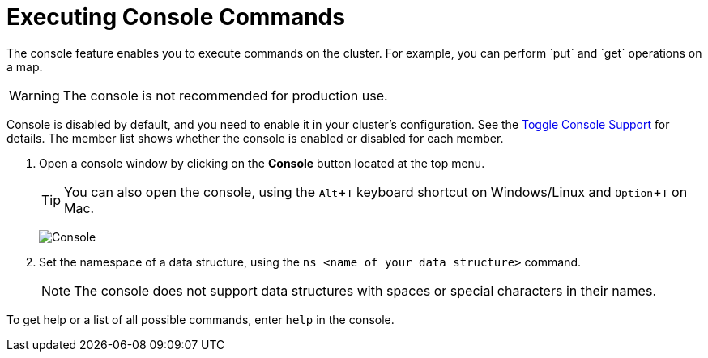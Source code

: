 = Executing Console Commands
:description: The console feature enables you to execute commands on the cluster. For example, you can perform `put` and `get` operations on a map. 
:page-aliases: monitor-imdg:console.adoc
:experimental: true

{description}

WARNING: The console is not recommended for production use.

Console is disabled by default, and you need to enable it
in your cluster's configuration. See the
xref:{page-latest-supported-hazelcast}@hazelcast:maintain-cluster:monitoring.adoc#managing-console-support[Toggle Console Support] for details. The member list shows whether
the console is enabled or disabled for each member.

. Open a console window by clicking on the **Console** button located at the top menu.
+
TIP: You can also open the console, using the kbd:[Alt + T] keyboard shortcut on Windows/Linux and kbd:[Option + T] on
Mac.
+
image:ROOT:Console.png[Console]

. Set the namespace of a data structure, using
the `ns <name of your data structure>` command.
+
NOTE: The console does not support data structures with spaces or special characters in their names.

To get help or a list of all possible commands, enter `help` in the console.